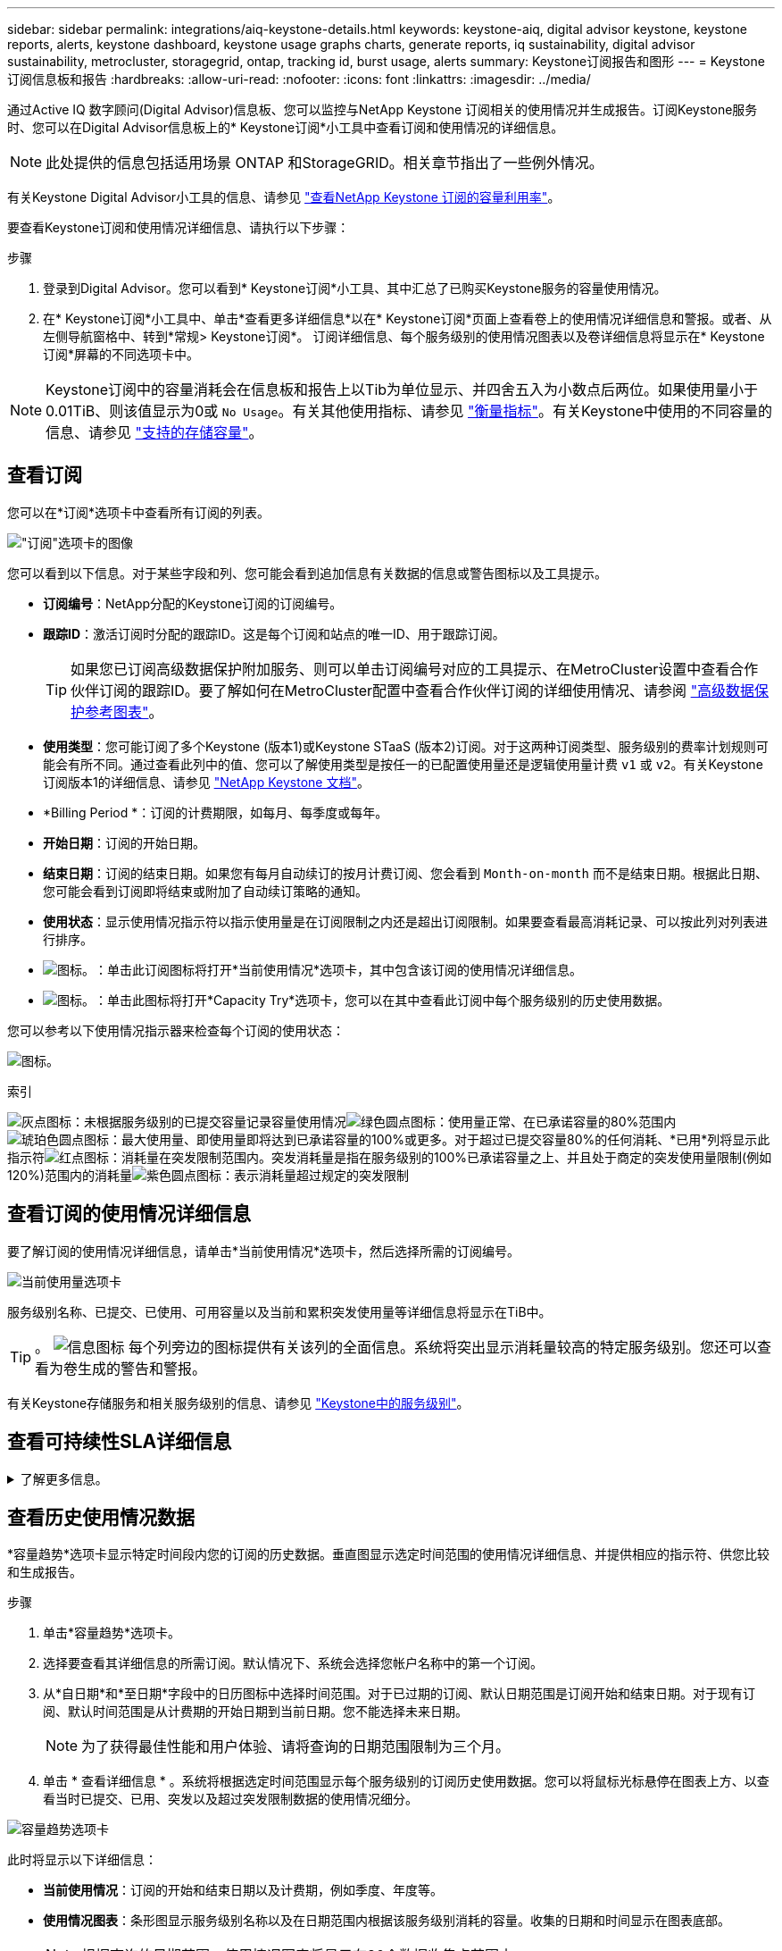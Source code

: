 ---
sidebar: sidebar 
permalink: integrations/aiq-keystone-details.html 
keywords: keystone-aiq, digital advisor keystone, keystone reports, alerts, keystone dashboard, keystone usage graphs charts, generate reports, iq sustainability, digital advisor sustainability, metrocluster, storagegrid, ontap, tracking id, burst usage, alerts 
summary: Keystone订阅报告和图形 
---
= Keystone订阅信息板和报告
:hardbreaks:
:allow-uri-read: 
:nofooter: 
:icons: font
:linkattrs: 
:imagesdir: ../media/


[role="lead"]
通过Active IQ 数字顾问(Digital Advisor)信息板、您可以监控与NetApp Keystone 订阅相关的使用情况并生成报告。订阅Keystone服务时、您可以在Digital Advisor信息板上的* Keystone订阅*小工具中查看订阅和使用情况的详细信息。


NOTE: 此处提供的信息包括适用场景 ONTAP 和StorageGRID。相关章节指出了一些例外情况。

有关Keystone Digital Advisor小工具的信息、请参见 https://docs.netapp.com/us-en/active-iq/view_keystone_capacity_utilization.html["查看NetApp Keystone 订阅的容量利用率"^]。

要查看Keystone订阅和使用情况详细信息、请执行以下步骤：

.步骤
. 登录到Digital Advisor。您可以看到* Keystone订阅*小工具、其中汇总了已购买Keystone服务的容量使用情况。
. 在* Keystone订阅*小工具中、单击*查看更多详细信息*以在* Keystone订阅*页面上查看卷上的使用情况详细信息和警报。或者、从左侧导航窗格中、转到*常规> Keystone订阅*。
订阅详细信息、每个服务级别的使用情况图表以及卷详细信息将显示在* Keystone订阅*屏幕的不同选项卡中。



NOTE: Keystone订阅中的容量消耗会在信息板和报告上以Tib为单位显示、并四舍五入为小数点后两位。如果使用量小于0.01TiB、则该值显示为0或 `No Usage`。有关其他使用指标、请参见 link:../concepts/metrics.html#metrics-measurement["衡量指标"]。有关Keystone中使用的不同容量的信息、请参见 link:../concepts/supported-storage-capacity.html["支持的存储容量"]。



== 查看订阅

您可以在*订阅*选项卡中查看所有订阅的列表。

image:all-subs.png["\"订阅\"选项卡的图像"]

您可以看到以下信息。对于某些字段和列、您可能会看到追加信息有关数据的信息或警告图标以及工具提示。

* *订阅编号*：NetApp分配的Keystone订阅的订阅编号。
* *跟踪ID*：激活订阅时分配的跟踪ID。这是每个订阅和站点的唯一ID、用于跟踪订阅。
+

TIP: 如果您已订阅高级数据保护附加服务、则可以单击订阅编号对应的工具提示、在MetroCluster设置中查看合作伙伴订阅的跟踪ID。要了解如何在MetroCluster配置中查看合作伙伴订阅的详细使用情况、请参阅 link:../integrations/aiq-keystone-details.html#reference-charts-for-advanced-data-protection["高级数据保护参考图表"]。

* *使用类型*：您可能订阅了多个Keystone (版本1)或Keystone STaaS (版本2)订阅。对于这两种订阅类型、服务级别的费率计划规则可能会有所不同。通过查看此列中的值、您可以了解使用类型是按任一的已配置使用量还是逻辑使用量计费 `v1` 或 `v2`。有关Keystone订阅版本1的详细信息、请参见 https://docs.netapp.com/us-en/keystone/index.html["NetApp Keystone 文档"^]。
* *Billing Period *：订阅的计费期限，如每月、每季度或每年。
* *开始日期*：订阅的开始日期。
* *结束日期*：订阅的结束日期。如果您有每月自动续订的按月计费订阅、您会看到 `Month-on-month` 而不是结束日期。根据此日期、您可能会看到订阅即将结束或附加了自动续订策略的通知。
* *使用状态*：显示使用情况指示符以指示使用量是在订阅限制之内还是超出订阅限制。如果要查看最高消耗记录、可以按此列对列表进行排序。
* image:subs-dtls-icon.png["图标。"]：单击此订阅图标将打开*当前使用情况*选项卡，其中包含该订阅的使用情况详细信息。
* image:aiq-ks-time-icon.png["图标。"]：单击此图标将打开*Capacity Try*选项卡，您可以在其中查看此订阅中每个服务级别的历史使用数据。


您可以参考以下使用情况指示器来检查每个订阅的使用状态：

image:usage-indicator.png["图标。"]

.索引
image:icon-grey.png["灰点图标"]：未根据服务级别的已提交容量记录容量使用情况image:icon-green.png["绿色圆点图标"]：使用量正常、在已承诺容量的80%范围内image:icon-amber.png["琥珀色圆点图标"]：最大使用量、即使用量即将达到已承诺容量的100%或更多。对于超过已提交容量80%的任何消耗、*已用*列将显示此指示符image:icon-red.png["红点图标"]：消耗量在突发限制范围内。突发消耗量是指在服务级别的100%已承诺容量之上、并且处于商定的突发使用量限制(例如120%)范围内的消耗量image:icon-purple.png["紫色圆点图标"]：表示消耗量超过规定的突发限制



== 查看订阅的使用情况详细信息

要了解订阅的使用情况详细信息，请单击*当前使用情况*选项卡，然后选择所需的订阅编号。

image:aiq-ks-dtls.png["当前使用量选项卡"]

服务级别名称、已提交、已使用、可用容量以及当前和累积突发使用量等详细信息将显示在TiB中。


TIP: 。 image:icon-info.png["信息图标"] 每个列旁边的图标提供有关该列的全面信息。系统将突出显示消耗量较高的特定服务级别。您还可以查看为卷生成的警告和警报。

有关Keystone存储服务和相关服务级别的信息、请参见 link:../concepts/service-levels.html["Keystone中的服务级别"]。



== 查看可持续性SLA详细信息

.了解更多信息。
[%collapsible]
====
只有在与NetApp签订了有效的可持续性服务级别协议(SLA)后、"*SLA Details*(SLA详细信息)"选项卡才可用。有关Keystone STaaS中的可持续性SLA的信息、请参见 link:../concepts/sla-sustainability.html["Keystone的可持续性SLA"]。

"*SLA Details*(SLA详细信息*)"选项卡为您提供可持续SLA详细信息。

.步骤
. 单击*SLA细节*选项卡。
. 选择要查看其详细信息的所需订阅。您只能查看符合Sustainability SLA标准的订阅。有关条件的信息、请参见 link:../concepts/sla-sustainability.html#eligibility-criteria-for-sustainability-sla["可持续性SLA的资格标准"]。
. 选择要查看其详细信息的年份和月份。您可以选择订阅处于活动状态的年份和月份。


您可以查看选定月份的每日可持续性衡量指标细分：

image:sla-sustainability.png["列出可持续性详细信息的SLA详细信息选项卡"]

此时将显示以下详细信息。对于某些字段和列、您可能会看到一些信息图标和工具提示、这些图标和提示为您提供了有关数据的追加信息。

* *平均可持续性*：此订阅的最后一个计费期间的平均功耗(以瓦特/ TiB为单位)。
* *Date*：收集SLA数据的日期。
* *平均瓦特*：集群当天的平均功耗瓦特。
* *有效容量(TiB*)：服务级别的已提交容量与已分配突发容量之和。
* *实际瓦特(TiB*)：实际瓦特/ TiB是集群当天的实际每TiB功耗。您可以将其与* SLA瓦特/ TiB*中的值进行比较，以分析任何超调。
* *SLA瓦特/ TiB*：SLA中定义的服务级别的瓦特/ TiB值。
* *平均温度(^o^C)*：日平均环境温度。
* *存储效率比率*：Keystone存储环境中的存储效率比率。这是启用存储效率设置后系统使用的总逻辑空间与用于存储数据的总物理空间之比。有关存储效率比率的信息、请参见 https://docs.netapp.com/us-en/active-iq/concept_overview_storage_efficiency.html["了解存储效率"^]。


如果违反SLA、则为 image:warning.png["警告图标"] 列旁边的警告图标可告知您违规的性质。此时将显示以下警告：

* 环境温度：如果温度超出25^o^C - 27^o^C的范围
* SLA瓦特/ TiB：如果未满足服务级别SLA指标。有关信息，请参见 link:../concepts/sla-sustainability.html#sustainability-service-level["可持续性服务级别"]。
* 存储效率比率：如果存储效率小于2：1。


====


== 查看历史使用情况数据

*容量趋势*选项卡显示特定时间段内您的订阅的历史数据。垂直图显示选定时间范围的使用情况详细信息、并提供相应的指示符、供您比较和生成报告。

.步骤
. 单击*容量趋势*选项卡。
. 选择要查看其详细信息的所需订阅。默认情况下、系统会选择您帐户名称中的第一个订阅。
. 从*自日期*和*至日期*字段中的日历图标中选择时间范围。对于已过期的订阅、默认日期范围是订阅开始和结束日期。对于现有订阅、默认时间范围是从计费期的开始日期到当前日期。您不能选择未来日期。
+

NOTE: 为了获得最佳性能和用户体验、请将查询的日期范围限制为三个月。

. 单击 * 查看详细信息 * 。系统将根据选定时间范围显示每个服务级别的订阅历史使用数据。您可以将鼠标光标悬停在图表上方、以查看当时已提交、已用、突发以及超过突发限制数据的使用情况细分。


image:aiq-ks-subtime-2.png["容量趋势选项卡"]

此时将显示以下详细信息：

* *当前使用情况*：订阅的开始和结束日期以及计费期，例如季度、年度等。
* *使用情况图表*：条形图显示服务级别名称以及在日期范围内根据该服务级别消耗的容量。收集的日期和时间显示在图表底部。
+

NOTE: 根据查询的日期范围、使用情况图表将显示在30个数据收集点范围内。

+
条形图中的以下颜色表示服务级别中定义的已用容量：

+
** 绿色：在80%以内。
** 琥珀色：80%- 100%。
** 红色：突发使用量(承诺容量的100%达到约定的突发限制)
** 紫色：超过突发限制或 `Above Limit`。
+

NOTE: 空白图表表示您的环境中在该数据收集点没有可用数据。



* *当前已用容量*：用于指示为服务级别定义的已用容量(以TiB为单位)。此字段使用特定颜色：
+
** 无颜色：突发或超过突发使用量。
** 灰色：不使用。
** 绿色：在已提交容量的80%范围内。
** 琥珀色：已提交到突发容量的80%。


* *当前突发*：指示已用容量是否在定义的突发限制内或以上。在约定的突发限制内使用的任何内容、例如、超出已提交容量20%的使用量均在突发限制范围内。如果使用量超过突发限制、则进一步使用量将被视为超过突发限制。此字段显示特定颜色：
+
** 无颜色：无突发使用量。
** 红色：突发使用量。
** 紫色：超过突发限制。


* *累积突发*：当前计费期间每月计算的累积突发使用量或已消耗容量的指标。累积突发使用量是根据服务级别的已使用容量和已用容量计算得出的： `(consumed - committed)/365.25/12`。
+

NOTE: *当前已用*、*当前突发*和*累积突发*指标用于确定订阅计费期间的消耗量、而不是基于查询的日期范围。





=== 高级数据保护参考图表

.了解更多信息。
[%collapsible]
====
如果您已订阅高级数据保护附加服务、则可以在*容量趋势*选项卡上查看MetroCluster配对站点的使用情况数据的分解情况。

有关高级数据保护附加服务的信息、请参见 link:../concepts/adp.html["高级数据保护"]。

如果在MetroCluster设置中配置了ONTAP存储环境中的集群、则Keystone订阅的使用情况数据将拆分到同一个历史数据图表中、以显示主站点和镜像站点上基本服务级别的使用情况。


NOTE: 仅针对基本服务级别拆分消耗条形图。对于高级数据保护附加服务(即_Advanced Data-Protect_服务级别)、不会显示此分界。

.高级数据保护服务级别
对于_高级数据保护_服务级别、总使用量在合作伙伴站点之间分摊、每个合作伙伴站点的使用量将通过单独的订阅反映出来并计费；一个订阅用于主站点、另一个订阅用于镜像站点。因此，当您在“*容量趋势”选项卡上选择主站点的订阅编号时，高级数据保护附加服务的使用情况图表仅显示主站点的离散使用情况详细信息。由于MetroCluster配置中的每个配对站点同时充当源和镜像、因此每个站点的总使用量包括在该站点创建的源卷和镜像卷。


TIP: “*当前使用情况*”选项卡中订阅跟踪ID旁边的工具提示可帮助您在MetroCluster设置中确定合作伙伴订阅。

.基本服务级别
对于基本服务级别、每个卷的计费方式是在主站点和镜像站点配置、因此、同一条形图会根据主站点和镜像站点的使用情况进行拆分。

.您可以看到的主要订阅内容
下图显示了_Extreme服务级别(基础服务级别)和主订阅编号的图表。同一历史数据图表还以主站点所用相同颜色代码的较浅阴影显示镜像站点的占用情况。鼠标悬停时的工具提示会显示主站点和镜像站点的消耗情况(以TiB为单位)、分别为1.02 TiB和1.05 TiB。

image:mcc-chart.png["MCC主系统"]

对于_Advanced Data-Protect_服务级别、图表如下所示：

image:adp-src.png["MCC主底座"]

.您可以看到的二级(镜像站点)订阅内容
检查二级订阅时、您会看到与合作伙伴站点位于同一数据收集点的_Extreme服务级别(基础服务优势Usagel)条形图已反转、 主站点和镜像站点的消耗量分别为1.0５ TiB和1.02 TiB。

image:mcc-chart-mirror.png["MCC镜像"]

对于_Advanced Data-Protect_服务级别、配对站点上的同一个收集点的图表如下所示：

image:adp-mir.png["MCC镜像底座"]

有关MetroCluster 如何保护数据的信息、请参见 https://docs.netapp.com/us-en/ontap-metrocluster/manage/concept_understanding_mcc_data_protection_and_disaster_recovery.html["了解 MetroCluster 数据保护和灾难恢复"^]。

====


== 查看卷和对象详细信息

在*卷和对象*选项卡上，您可以在ONTAP中查看卷的使用情况和其他详细信息。对于StorageGRID 、此选项卡将显示节点及其在对象存储环境中的个别使用情况。


NOTE: 此选项卡的名称因站点部署的性质而异。如果同时具有卷和对象存储，则可以看到*卷和对象*选项卡。如果存储环境中只有ONTAP卷、则此名称将更改为*卷*。对于StorageGRID对象存储，可以看到*Objects*选项卡。



=== ONTAP卷详细信息

.了解更多信息。
[%collapsible]
====
对于ONTAP、*卷*选项卡将显示有关Keystone订阅所管理的存储环境中卷的容量使用情况、卷类型、集群、聚合和服务级别等信息。

.步骤
. 单击 * 卷 * 选项卡
. 选择订阅编号。默认情况下、系统会选择第一个可用订阅编号。
+
此时将显示卷详细信息。您可以将鼠标悬停在列标题旁边的信息图标上、滚动浏览列并了解有关这些列的更多信息。您可以按列排序并筛选列表以查看特定信息。

+

NOTE: 对于高级数据保护附加服务、将显示一个附加列、指示此卷在MetroCluster配置中是主卷还是镜像卷。您可以单击*复制节点序列*按钮来复制单个节点序列号。



image:aiq-ks-sysdtls.png["卷和对象选项卡()"]

====


=== StorageGRID节点和使用情况详细信息

.了解更多信息。
[%collapsible]
====
对于StorageGRID 、此选项卡将显示对象存储环境中节点的物理使用情况。

.步骤
. 单击*Objects*选项卡。
. 选择订阅编号。默认情况下、系统会选择第一个可用订阅编号。选择订阅编号后、将启用对象存储详细信息的链接。
+
image:sg-link.png["StorageGRID对话框"]

. 单击此链接可查看每个节点的节点名称和物理使用情况详细信息。
+
image:sg-link-2.png["StorageGRID对话框"]



====


== 生成报告

通过单击下载按钮、您可以从每个选项卡生成并查看有关订阅详细信息、某个时间范围的历史使用情况数据以及卷详细信息的报告： image:download-icon.png["报告下载图标"]

详细信息以CSV格式生成、您可以保存这些详细信息以供将来使用。

“*容量趋势”选项卡的示例报告，其中转换了图形数据：

image:report.png["报告的CSV"]



== 查看警报

信息板上的警报会发送一些警告消息、使您能够了解存储环境中发生的问题。

警报可以有两种类型：

* *信息*：对于诸如订阅即将结束等问题、您可以看到信息警报。将光标悬停在信息图标上方、了解有关问题描述 的更多信息。
* *警告*：违规等问题将显示为警告。例如、如果受管集群中的卷未附加自适应QoS (AQoS)策略、您可以看到一条警告消息。您可以单击警告消息上的链接，在*Volumes*选项卡中查看不合规卷的列表。
+

NOTE: 如果您订阅了单个服务级别或速率计划、则无法看到不合规卷的警报。

+
有关AQO策略的信息、请参见 link:../concepts/qos.html["自适应 QoS"]。



image:alert-aiq.png["警报"]

有关这些注意事项和警告消息的详细信息、请联系NetApp支持部门。有关提出服务请求的信息、请参见 link:../concepts/gssc.html#generating-service-requests["正在生成服务请求"]。
